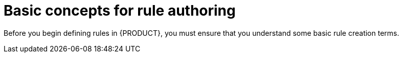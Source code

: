 [id='planning-ds-con']
= Basic concepts for rule authoring

Before you begin defining rules in {PRODUCT}, you must ensure that you understand some basic rule creation terms.
